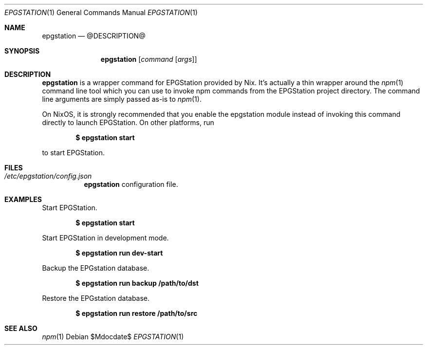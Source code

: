 .Dd $Mdocdate$
.Dt EPGSTATION 1
.Os
.Sh NAME
.Nm epgstation
.Nd @DESCRIPTION@
.Sh SYNOPSIS
.Nm
.Bk -words
.Op Ar command Op Ar args
.Ek
.Sh DESCRIPTION
.Nm
is a wrapper command for EPGStation provided by Nix. It's actually a thin
wrapper around the
.Xr npm 1
command line tool which you can use to invoke npm commands from the EPGStation
project directory. The command line arguments are simply passed as-is to
.Xr npm 1 .
.Pp
On NixOS, it is strongly recommended that you enable the epgstation module
instead of invoking this command directly to launch EPGStation. On other
platforms, run
.Pp
.Dl $ epgstation start
.Pp
to start EPGStation.
.Sh FILES
.Bl -tag -width Ds -compact
.It Pa /etc/epgstation/config.json
.Nm
configuration file.
.El
.Sh EXAMPLES
Start EPGStation.
.Pp
.Dl $ epgstation start
.Pp
Start EPGStation in development mode.
.Pp
.Dl $ epgstation run dev-start
.Pp
Backup the EPGstation database.
.Pp
.Dl $ epgstation run backup /path/to/dst
.Pp
Restore the EPGstation database.
.Pp
.Dl $ epgstation run restore /path/to/src
.Pp
.Sh SEE ALSO
.Xr npm 1
